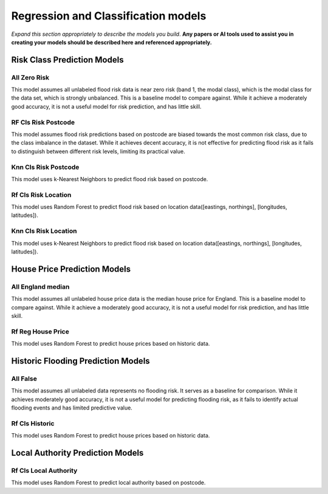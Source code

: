 ====================================
Regression and Classification models
====================================
 
*Expand this section appropriately to describe the models you build*. **Any papers or AI tools used to assist you in creating your models should be described here and referenced appropriately.**
 
Risk Class Prediction Models
============================
 
All Zero Risk
-------------
 
This model assumes all unlabeled flood risk data is near zero risk (band 1, the modal class), which is the modal class for the data set, which is strongly unbalanced. This is a baseline model to compare against. While it achieve a moderately good accuracy, it is not a useful model for risk prediction, and has little skill.
 
RF Cls Risk Postcode
-------------------------
 
This model assumes flood risk predictions based on postcode are biased towards the most common risk class, due to the class imbalance in the dataset. While it achieves decent accuracy, it is not effective for predicting flood risk as it fails to distinguish between different risk levels, limiting its practical value.
 
Knn Cls Risk Postcode
-------------------------
 
This model uses k-Nearest Neighbors to predict flood risk based on postcode.
 
Rf Cls Risk Location
-------------------------
 
This model uses Random Forest to predict flood risk based on location data([eastings, northings], [longitudes, latitudes]).
 
Knn Cls Risk Location
-------------------------
 
This model uses k-Nearest Neighbors to predict flood risk based on location data([eastings, northings], [longitudes, latitudes]).
 
House Price Prediction Models
=============================
 
All England median
------------------
 
This model assumes all unlabeled house price data is the median house price for England. This is a baseline model to compare against. While it achieve a moderately good accuracy, it is not a useful model for risk prediction, and has little skill.
 
Rf Reg House Price
------------------
 
This model uses Random Forest to predict house prices based on historic data.
 
Historic Flooding Prediction Models
=============================
 
All False
---------
 
This model assumes all unlabeled data represents no flooding risk. It serves as a baseline for comparison. While it achieves moderately good accuracy, it is not a useful model for predicting flooding risk, as it fails to identify actual flooding events and has limited predictive value.
 
Rf Cls Historic
----------------
 
This model uses Random Forest to predict house prices based on historic data.
 
Local Authority Prediction Models
=================================
 
Rf Cls Local Authority
----------------------
 
This model uses Random Forest to predict local authority based on postcode.